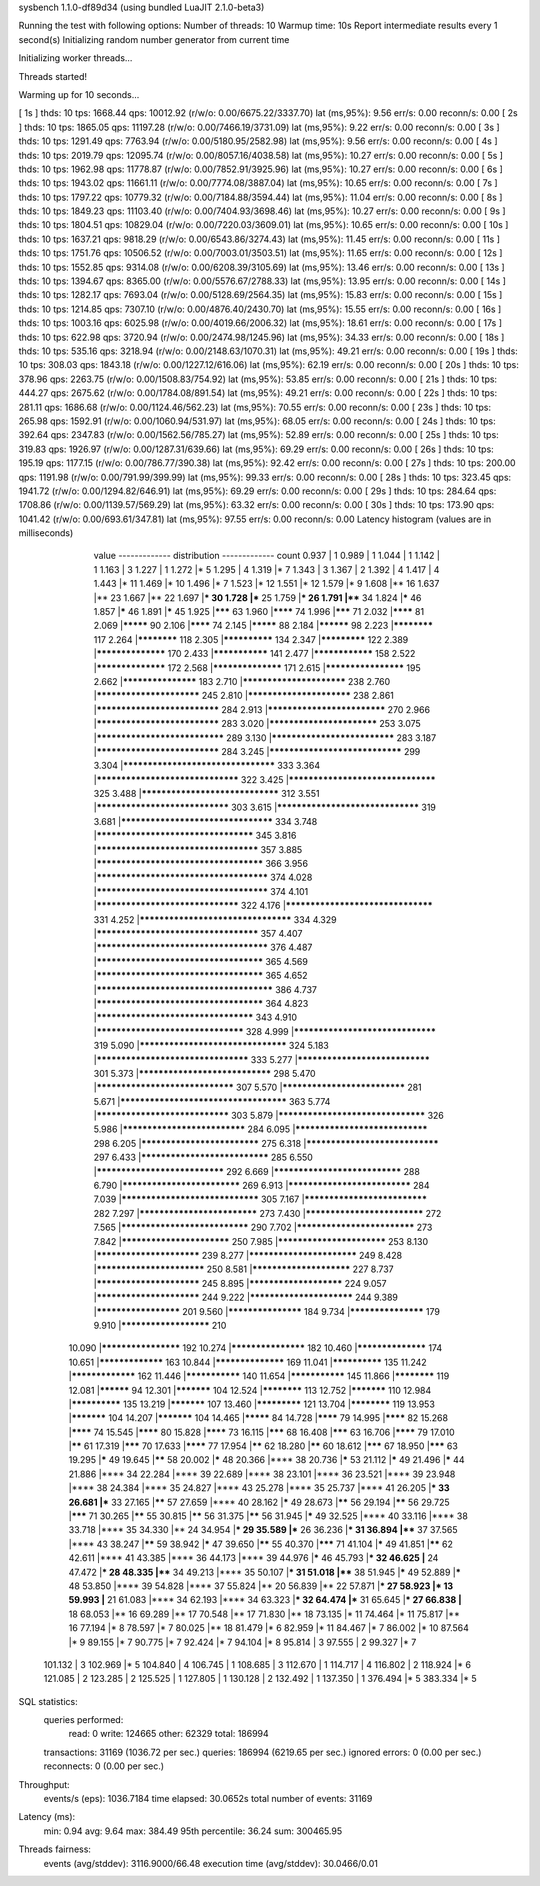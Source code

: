sysbench 1.1.0-df89d34 (using bundled LuaJIT 2.1.0-beta3)

Running the test with following options:
Number of threads: 10
Warmup time: 10s
Report intermediate results every 1 second(s)
Initializing random number generator from current time


Initializing worker threads...

Threads started!

Warming up for 10 seconds...

[ 1s ] thds: 10 tps: 1668.44 qps: 10012.92 (r/w/o: 0.00/6675.22/3337.70) lat (ms,95%): 9.56 err/s: 0.00 reconn/s: 0.00
[ 2s ] thds: 10 tps: 1865.05 qps: 11197.28 (r/w/o: 0.00/7466.19/3731.09) lat (ms,95%): 9.22 err/s: 0.00 reconn/s: 0.00
[ 3s ] thds: 10 tps: 1291.49 qps: 7763.94 (r/w/o: 0.00/5180.95/2582.98) lat (ms,95%): 9.56 err/s: 0.00 reconn/s: 0.00
[ 4s ] thds: 10 tps: 2019.79 qps: 12095.74 (r/w/o: 0.00/8057.16/4038.58) lat (ms,95%): 10.27 err/s: 0.00 reconn/s: 0.00
[ 5s ] thds: 10 tps: 1962.98 qps: 11778.87 (r/w/o: 0.00/7852.91/3925.96) lat (ms,95%): 10.27 err/s: 0.00 reconn/s: 0.00
[ 6s ] thds: 10 tps: 1943.02 qps: 11661.11 (r/w/o: 0.00/7774.08/3887.04) lat (ms,95%): 10.65 err/s: 0.00 reconn/s: 0.00
[ 7s ] thds: 10 tps: 1797.22 qps: 10779.32 (r/w/o: 0.00/7184.88/3594.44) lat (ms,95%): 11.04 err/s: 0.00 reconn/s: 0.00
[ 8s ] thds: 10 tps: 1849.23 qps: 11103.40 (r/w/o: 0.00/7404.93/3698.46) lat (ms,95%): 10.27 err/s: 0.00 reconn/s: 0.00
[ 9s ] thds: 10 tps: 1804.51 qps: 10829.04 (r/w/o: 0.00/7220.03/3609.01) lat (ms,95%): 10.65 err/s: 0.00 reconn/s: 0.00
[ 10s ] thds: 10 tps: 1637.21 qps: 9818.29 (r/w/o: 0.00/6543.86/3274.43) lat (ms,95%): 11.45 err/s: 0.00 reconn/s: 0.00
[ 11s ] thds: 10 tps: 1751.76 qps: 10506.52 (r/w/o: 0.00/7003.01/3503.51) lat (ms,95%): 11.65 err/s: 0.00 reconn/s: 0.00
[ 12s ] thds: 10 tps: 1552.85 qps: 9314.08 (r/w/o: 0.00/6208.39/3105.69) lat (ms,95%): 13.46 err/s: 0.00 reconn/s: 0.00
[ 13s ] thds: 10 tps: 1394.67 qps: 8365.00 (r/w/o: 0.00/5576.67/2788.33) lat (ms,95%): 13.95 err/s: 0.00 reconn/s: 0.00
[ 14s ] thds: 10 tps: 1282.17 qps: 7693.04 (r/w/o: 0.00/5128.69/2564.35) lat (ms,95%): 15.83 err/s: 0.00 reconn/s: 0.00
[ 15s ] thds: 10 tps: 1214.85 qps: 7307.10 (r/w/o: 0.00/4876.40/2430.70) lat (ms,95%): 15.55 err/s: 0.00 reconn/s: 0.00
[ 16s ] thds: 10 tps: 1003.16 qps: 6025.98 (r/w/o: 0.00/4019.66/2006.32) lat (ms,95%): 18.61 err/s: 0.00 reconn/s: 0.00
[ 17s ] thds: 10 tps: 622.98 qps: 3720.94 (r/w/o: 0.00/2474.98/1245.96) lat (ms,95%): 34.33 err/s: 0.00 reconn/s: 0.00
[ 18s ] thds: 10 tps: 535.16 qps: 3218.94 (r/w/o: 0.00/2148.63/1070.31) lat (ms,95%): 49.21 err/s: 0.00 reconn/s: 0.00
[ 19s ] thds: 10 tps: 308.03 qps: 1843.18 (r/w/o: 0.00/1227.12/616.06) lat (ms,95%): 62.19 err/s: 0.00 reconn/s: 0.00
[ 20s ] thds: 10 tps: 378.96 qps: 2263.75 (r/w/o: 0.00/1508.83/754.92) lat (ms,95%): 53.85 err/s: 0.00 reconn/s: 0.00
[ 21s ] thds: 10 tps: 444.27 qps: 2675.62 (r/w/o: 0.00/1784.08/891.54) lat (ms,95%): 49.21 err/s: 0.00 reconn/s: 0.00
[ 22s ] thds: 10 tps: 281.11 qps: 1686.68 (r/w/o: 0.00/1124.46/562.23) lat (ms,95%): 70.55 err/s: 0.00 reconn/s: 0.00
[ 23s ] thds: 10 tps: 265.98 qps: 1592.91 (r/w/o: 0.00/1060.94/531.97) lat (ms,95%): 68.05 err/s: 0.00 reconn/s: 0.00
[ 24s ] thds: 10 tps: 392.64 qps: 2347.83 (r/w/o: 0.00/1562.56/785.27) lat (ms,95%): 52.89 err/s: 0.00 reconn/s: 0.00
[ 25s ] thds: 10 tps: 319.83 qps: 1926.97 (r/w/o: 0.00/1287.31/639.66) lat (ms,95%): 69.29 err/s: 0.00 reconn/s: 0.00
[ 26s ] thds: 10 tps: 195.19 qps: 1177.15 (r/w/o: 0.00/786.77/390.38) lat (ms,95%): 92.42 err/s: 0.00 reconn/s: 0.00
[ 27s ] thds: 10 tps: 200.00 qps: 1191.98 (r/w/o: 0.00/791.99/399.99) lat (ms,95%): 99.33 err/s: 0.00 reconn/s: 0.00
[ 28s ] thds: 10 tps: 323.45 qps: 1941.72 (r/w/o: 0.00/1294.82/646.91) lat (ms,95%): 69.29 err/s: 0.00 reconn/s: 0.00
[ 29s ] thds: 10 tps: 284.64 qps: 1708.86 (r/w/o: 0.00/1139.57/569.29) lat (ms,95%): 63.32 err/s: 0.00 reconn/s: 0.00
[ 30s ] thds: 10 tps: 173.90 qps: 1041.42 (r/w/o: 0.00/693.61/347.81) lat (ms,95%): 97.55 err/s: 0.00 reconn/s: 0.00
Latency histogram (values are in milliseconds)
       value  ------------- distribution ------------- count
       0.937 |                                         1
       0.989 |                                         1
       1.044 |                                         1
       1.142 |                                         1
       1.163 |                                         3
       1.227 |                                         1
       1.272 |*                                        5
       1.295 |                                         4
       1.319 |*                                        7
       1.343 |                                         3
       1.367 |                                         2
       1.392 |                                         4
       1.417 |                                         4
       1.443 |*                                        11
       1.469 |*                                        10
       1.496 |*                                        7
       1.523 |*                                        12
       1.551 |*                                        12
       1.579 |*                                        9
       1.608 |**                                       16
       1.637 |**                                       23
       1.667 |**                                       22
       1.697 |***                                      30
       1.728 |***                                      25
       1.759 |***                                      26
       1.791 |****                                     34
       1.824 |*****                                    46
       1.857 |*****                                    46
       1.891 |*****                                    45
       1.925 |*******                                  63
       1.960 |********                                 74
       1.996 |*******                                  71
       2.032 |********                                 81
       2.069 |*********                                90
       2.106 |********                                 74
       2.145 |*********                                88
       2.184 |**********                               98
       2.223 |************                             117
       2.264 |************                             118
       2.305 |**************                           134
       2.347 |*************                            122
       2.389 |******************                       170
       2.433 |***************                          141
       2.477 |****************                         158
       2.522 |******************                       172
       2.568 |******************                       171
       2.615 |********************                     195
       2.662 |*******************                      183
       2.710 |*************************                238
       2.760 |*************************                245
       2.810 |*************************                238
       2.861 |*****************************            284
       2.913 |****************************             270
       2.966 |*****************************            283
       3.020 |**************************               253
       3.075 |******************************           289
       3.130 |*****************************            283
       3.187 |*****************************            284
       3.245 |*******************************          299
       3.304 |***********************************      333
       3.364 |*********************************        322
       3.425 |**********************************       325
       3.488 |********************************         312
       3.551 |*******************************          303
       3.615 |*********************************        319
       3.681 |***********************************      334
       3.748 |************************************     345
       3.816 |*************************************    357
       3.885 |**************************************   366
       3.956 |***************************************  374
       4.028 |***************************************  374
       4.101 |*********************************        322
       4.176 |**********************************       331
       4.252 |***********************************      334
       4.329 |*************************************    357
       4.407 |***************************************  376
       4.487 |**************************************   365
       4.569 |**************************************   365
       4.652 |**************************************** 386
       4.737 |**************************************   364
       4.823 |************************************     343
       4.910 |**********************************       328
       4.999 |*********************************        319
       5.090 |**********************************       324
       5.183 |***********************************      333
       5.277 |*******************************          301
       5.373 |*******************************          298
       5.470 |********************************         307
       5.570 |*****************************            281
       5.671 |**************************************   363
       5.774 |*******************************          303
       5.879 |**********************************       326
       5.986 |*****************************            284
       6.095 |*******************************          298
       6.205 |****************************             275
       6.318 |*******************************          297
       6.433 |******************************           285
       6.550 |******************************           292
       6.669 |******************************           288
       6.790 |****************************             269
       6.913 |*****************************            284
       7.039 |********************************         305
       7.167 |*****************************            282
       7.297 |****************************             273
       7.430 |****************************             272
       7.565 |******************************           290
       7.702 |****************************             273
       7.842 |**************************               250
       7.985 |**************************               253
       8.130 |*************************                239
       8.277 |**************************               249
       8.428 |**************************               250
       8.581 |************************                 227
       8.737 |*************************                245
       8.895 |***********************                  224
       9.057 |*************************                244
       9.222 |*************************                244
       9.389 |*********************                    201
       9.560 |*******************                      184
       9.734 |*******************                      179
       9.910 |**********************                   210
      10.090 |********************                     192
      10.274 |*******************                      182
      10.460 |******************                       174
      10.651 |*****************                        163
      10.844 |******************                       169
      11.041 |**************                           135
      11.242 |*****************                        162
      11.446 |***************                          140
      11.654 |***************                          145
      11.866 |************                             119
      12.081 |**********                               94
      12.301 |***********                              104
      12.524 |************                             113
      12.752 |***********                              110
      12.984 |**************                           135
      13.219 |***********                              107
      13.460 |*************                            121
      13.704 |************                             119
      13.953 |***********                              104
      14.207 |***********                              104
      14.465 |*********                                84
      14.728 |********                                 79
      14.995 |********                                 82
      15.268 |********                                 74
      15.545 |********                                 80
      15.828 |********                                 73
      16.115 |*******                                  68
      16.408 |*******                                  63
      16.706 |********                                 79
      17.010 |******                                   61
      17.319 |*******                                  70
      17.633 |********                                 77
      17.954 |******                                   62
      18.280 |******                                   60
      18.612 |*******                                  67
      18.950 |*******                                  63
      19.295 |*****                                    49
      19.645 |******                                   58
      20.002 |*****                                    48
      20.366 |****                                     38
      20.736 |*****                                    53
      21.112 |*****                                    49
      21.496 |*****                                    44
      21.886 |****                                     34
      22.284 |****                                     39
      22.689 |****                                     38
      23.101 |****                                     36
      23.521 |****                                     39
      23.948 |****                                     38
      24.384 |****                                     35
      24.827 |****                                     43
      25.278 |****                                     35
      25.737 |****                                     41
      26.205 |***                                      33
      26.681 |***                                      33
      27.165 |******                                   57
      27.659 |****                                     40
      28.162 |*****                                    49
      28.673 |******                                   56
      29.194 |******                                   56
      29.725 |*******                                  71
      30.265 |******                                   55
      30.815 |******                                   56
      31.375 |******                                   56
      31.945 |*****                                    49
      32.525 |****                                     40
      33.116 |****                                     38
      33.718 |****                                     35
      34.330 |**                                       24
      34.954 |***                                      29
      35.589 |***                                      26
      36.236 |***                                      31
      36.894 |****                                     37
      37.565 |****                                     43
      38.247 |******                                   59
      38.942 |*****                                    47
      39.650 |******                                   55
      40.370 |*******                                  71
      41.104 |*****                                    49
      41.851 |******                                   62
      42.611 |****                                     41
      43.385 |****                                     36
      44.173 |****                                     39
      44.976 |*****                                    46
      45.793 |***                                      32
      46.625 |**                                       24
      47.472 |***                                      28
      48.335 |****                                     34
      49.213 |****                                     35
      50.107 |***                                      31
      51.018 |****                                     38
      51.945 |*****                                    49
      52.889 |*****                                    48
      53.850 |****                                     39
      54.828 |****                                     37
      55.824 |**                                       20
      56.839 |**                                       22
      57.871 |***                                      27
      58.923 |*                                        13
      59.993 |**                                       21
      61.083 |****                                     34
      62.193 |****                                     34
      63.323 |***                                      32
      64.474 |***                                      31
      65.645 |***                                      27
      66.838 |**                                       18
      68.053 |**                                       16
      69.289 |**                                       17
      70.548 |**                                       17
      71.830 |**                                       18
      73.135 |*                                        11
      74.464 |*                                        11
      75.817 |**                                       16
      77.194 |*                                        8
      78.597 |*                                        7
      80.025 |**                                       18
      81.479 |*                                        6
      82.959 |*                                        11
      84.467 |*                                        7
      86.002 |*                                        10
      87.564 |*                                        9
      89.155 |*                                        7
      90.775 |*                                        7
      92.424 |*                                        7
      94.104 |*                                        8
      95.814 |                                         3
      97.555 |                                         2
      99.327 |*                                        7
     101.132 |                                         3
     102.969 |*                                        5
     104.840 |                                         4
     106.745 |                                         1
     108.685 |                                         3
     112.670 |                                         1
     114.717 |                                         4
     116.802 |                                         2
     118.924 |*                                        6
     121.085 |                                         2
     123.285 |                                         2
     125.525 |                                         1
     127.805 |                                         1
     130.128 |                                         2
     132.492 |                                         1
     137.350 |                                         1
     376.494 |*                                        5
     383.334 |*                                        5
 
SQL statistics:
    queries performed:
        read:                            0
        write:                           124665
        other:                           62329
        total:                           186994
    transactions:                        31169  (1036.72 per sec.)
    queries:                             186994 (6219.65 per sec.)
    ignored errors:                      0      (0.00 per sec.)
    reconnects:                          0      (0.00 per sec.)

Throughput:
    events/s (eps):                      1036.7184
    time elapsed:                        30.0652s
    total number of events:              31169

Latency (ms):
         min:                                    0.94
         avg:                                    9.64
         max:                                  384.49
         95th percentile:                       36.24
         sum:                               300465.95

Threads fairness:
    events (avg/stddev):           3116.9000/66.48
    execution time (avg/stddev):   30.0466/0.01

